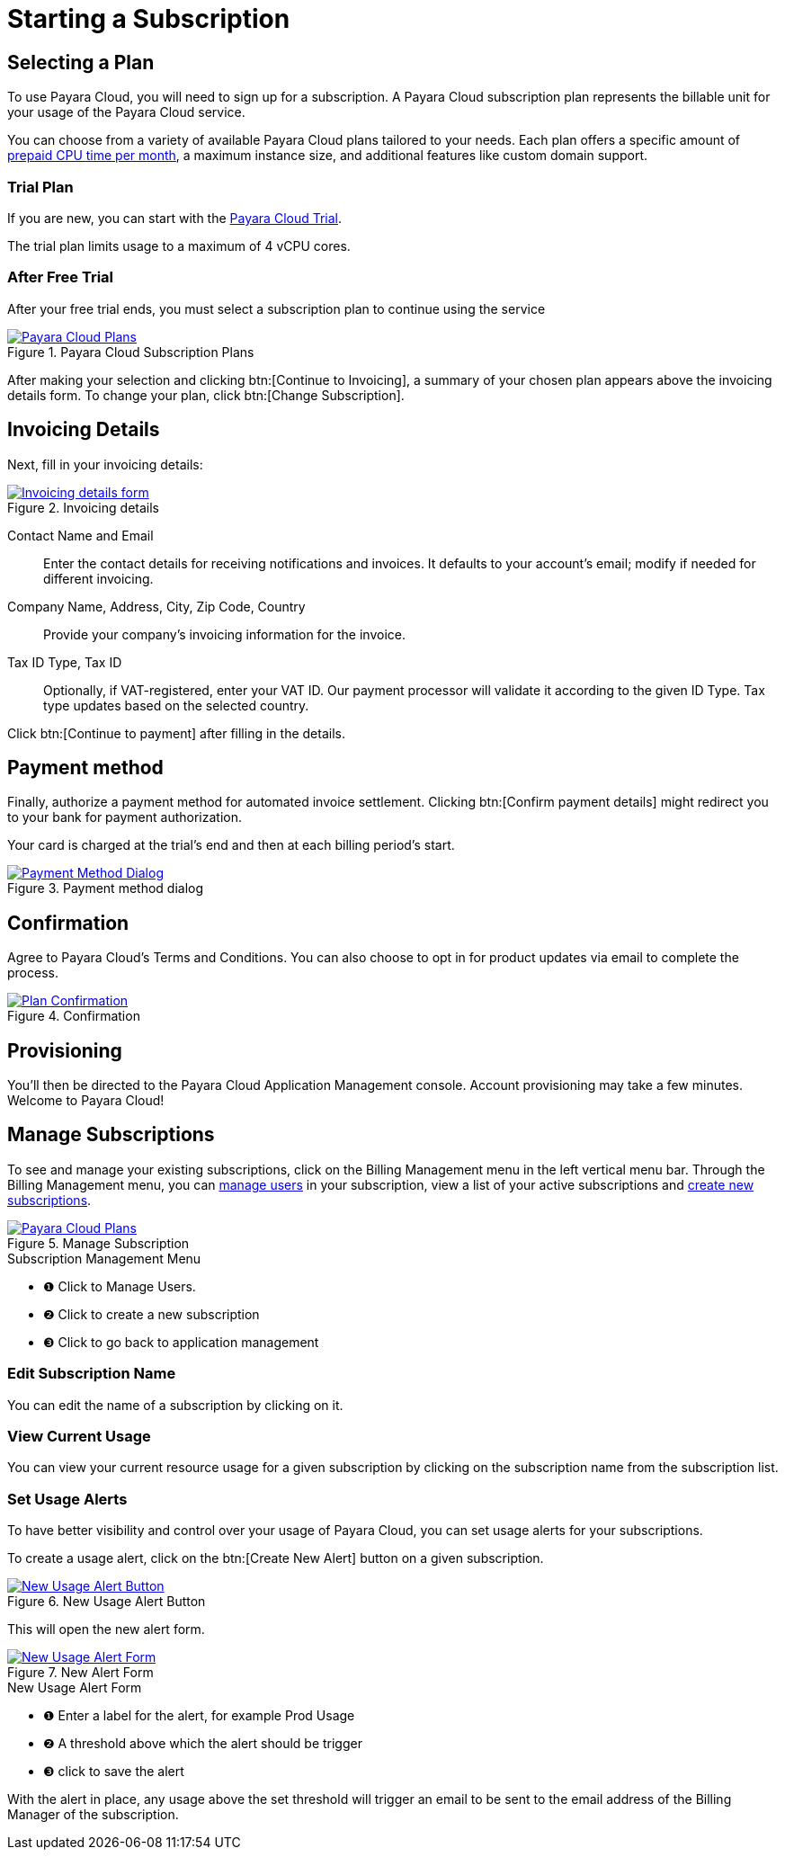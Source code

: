 = Starting a Subscription

== Selecting a Plan

To use Payara Cloud, you will need to sign up for a subscription.
A Payara Cloud subscription plan represents the billable unit for your usage of the Payara Cloud service.

You can choose from a variety of available Payara Cloud plans tailored to your needs.
Each plan offers a specific amount of xref:billing/signup/overview.adoc#_consumption_measurement[prepaid CPU time per month], a maximum instance size, and additional features like custom domain support.


=== Trial Plan

If you are new, you can start with the xref:docs:ROOT:getting-started/cloud-trial/Signup Payara Cloud.adoc[Payara Cloud Trial].

The trial plan limits usage to a maximum of 4 vCPU cores.



=== After Free Trial
After your free trial ends, you must select a subscription plan to continue using the service

.Payara Cloud Subscription Plans
image::billing/signup/billing-plan-1.png[alt="Payara Cloud Plans", window="_blank", link="{imagesdir}/billing/signup/billing-plan-1.png"]

After making your selection and clicking btn:[Continue to Invoicing], a summary of your chosen plan appears above the invoicing details form.
To change your plan, click btn:[Change Subscription].




== Invoicing Details

Next, fill in your invoicing details:

.Invoicing details
image::billing/signup/cloud-trial-image3.png[alt="Invoicing details form", window="_blank", link="{imagesdir}/billing/signup/cloud-trial-image3.png"]

Contact Name and Email::
Enter the contact details for receiving notifications and invoices.
It defaults to your account's email; modify if needed for different invoicing.

Company Name, Address, City, Zip Code, Country::
Provide your company's invoicing information for the invoice.

Tax ID Type, Tax ID::
Optionally, if VAT-registered, enter your VAT ID.
Our payment processor will validate it according to the given ID Type.
Tax type updates based on the selected country.

Click btn:[Continue to payment] after filling in the details.


== Payment method

Finally, authorize a payment method for automated invoice settlement.
Clicking btn:[Confirm payment details] might redirect you to your bank for payment authorization.

Your card is charged at the trial's end and then at each billing period's start.

.Payment method dialog
image::billing/signup/cloud-trial-image4.png[alt="Payment Method Dialog", window="_blank", link="{imagesdir}/billing/signup/cloud-trial-image4.png"]

== Confirmation

Agree to Payara Cloud's Terms and Conditions.
You can also choose to opt in for product updates via email to complete the process.

.Confirmation
image::billing/signup/cloud-trial-image5.png[alt="Plan Confirmation", window="_blank", link="{imagesdir}/billing/signup/cloud-trial-image5.png"]

== Provisioning

You'll then be directed to the Payara Cloud Application Management console.
Account provisioning may take a few minutes.
Welcome to Payara Cloud!


== Manage Subscriptions

To see and manage your existing subscriptions, click on the Billing Management menu in the left vertical menu bar.
Through the Billing Management menu, you can xref:docs:reference:billing/subscription/user-subscription.adoc[manage users] in your subscription, view a list of your active subscriptions and xref:docs:reference:billing/signup/additional.adoc[create new subscriptions].


.Manage Subscription
image::billing/signup/billing-plan-2.png[alt="Payara Cloud Plans", window="_blank", link="{imagesdir}/billing/signup/billing-plan-2.png"]

.Subscription Management Menu
[checklist]
* ❶ Click to Manage Users.
* ❷ Click to create a new subscription
* ❸ Click to go back to application management


=== Edit Subscription Name

You can edit the name of a subscription by clicking on it.



=== View Current Usage
You can view your current resource usage for a given subscription by clicking on the subscription name from the subscription list.


=== Set Usage Alerts
To have better visibility and control over your usage of Payara Cloud, you can set usage alerts for your subscriptions.

To create a usage alert, click on the btn:[Create New Alert] button on a given subscription.

.New Usage Alert Button
image::billing/signup/billing-plan-3.png[alt="New Usage Alert Button", window="_blank", link="{imagesdir}/billing/signup/billing-plan-3.png"]

This will open the new alert form.

.New Alert Form
image::billing/signup/billing-plan-4.png[alt="New Usage Alert Form", window="_blank", link="{imagesdir}/billing/signup/billing-plan-4.png"]
.New Usage Alert Form
[checklist]
* ❶ Enter a label for the alert, for example Prod Usage
* ❷ A threshold above which the alert should be trigger
* ❸ click to save the alert

With the alert in place, any usage above the set threshold will trigger an email to be sent to the email address of the Billing Manager of the subscription.








